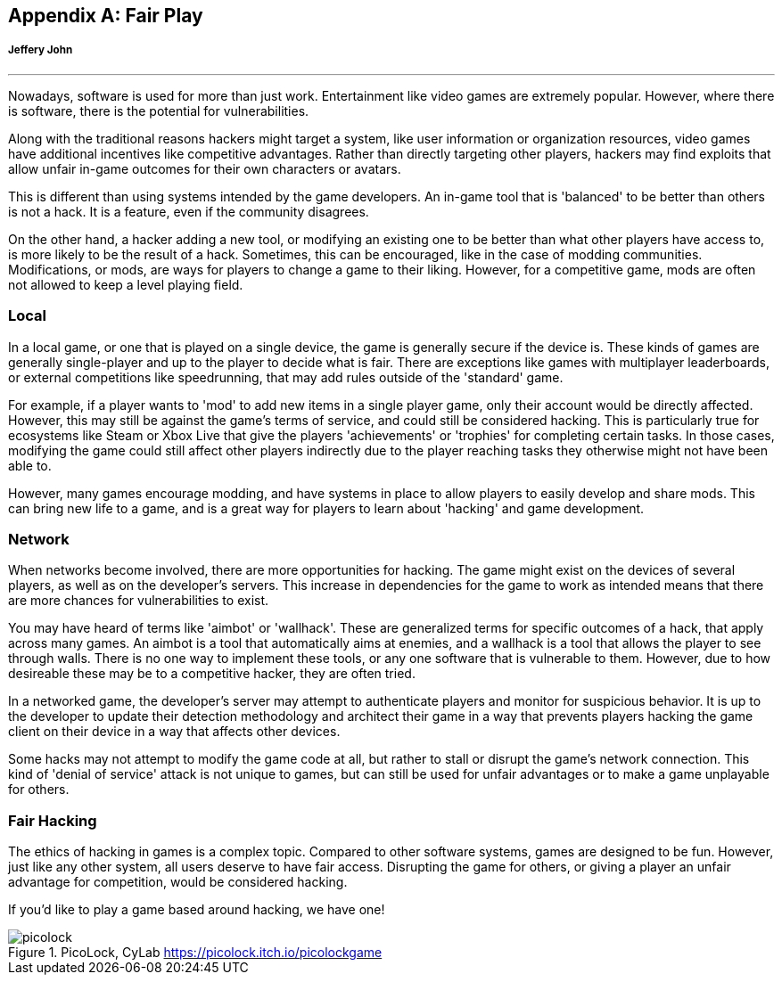 // I think a chapter on this might be interesting to touch on the PicoLock game developed Fall 2023
// https://picolock.itch.io/picolockgame

[appendix]
== Fair Play 
[[games]]
[discrete]
===== Jeffery John

{empty}

'''

Nowadays, software is used for more than just work. Entertainment like video games are extremely popular. However, where there is software, there is the potential for vulnerabilities. 

Along with the traditional reasons hackers might target a system, like user information or organization resources, video games have additional incentives like competitive advantages. Rather than directly targeting other players, hackers may find exploits that allow unfair in-game outcomes for their own characters or avatars. 

This is different than using systems intended by the game developers. An in-game tool that is 'balanced' to be better than others is not a hack. It is a feature, even if the community disagrees. 

On the other hand, a hacker adding a new tool, or modifying an existing one to be better than what other players have access to, is more likely to be the result of a hack. Sometimes, this can be encouraged, like in the case of modding communities. Modifications, or mods, are ways for players to change a game to their liking. However, for a competitive game, mods are often not allowed to keep a level playing field.

=== Local

In a local game, or one that is played on a single device, the game is generally secure if the device is. These kinds of games are generally single-player and up to the player to decide what is fair. There are exceptions like games with multiplayer leaderboards, or external competitions like speedrunning, that may add rules outside of the 'standard' game.

For example, if a player wants to 'mod' to add new items in a single player game, only their account would be directly affected. However, this may still be against the game's terms of service, and could still be considered hacking. This is particularly true for ecosystems like Steam or Xbox Live that give the players 'achievements' or 'trophies' for completing certain tasks. In those cases, modifying the game could still affect other players indirectly due to the player reaching tasks they otherwise might not have been able to. 

However, many games encourage modding, and have systems in place to allow players to easily develop and share mods. This can bring new life to a game, and is a great way for players to learn about 'hacking' and game development.

=== Network

When networks become involved, there are more opportunities for hacking. The game might exist on the devices of several players, as well as on the developer's servers. This increase in dependencies for the game to work as intended means that there are more chances for vulnerabilities to exist. 

You may have heard of terms like 'aimbot' or 'wallhack'. These are generalized terms for specific outcomes of a hack, that apply across many games. An aimbot is a tool that automatically aims at enemies, and a wallhack is a tool that allows the player to see through walls. There is no one way to implement these tools, or any one software that is vulnerable to them. However, due to how desireable these may be to a competitive hacker, they are often tried. 

In a networked game, the developer's server may attempt to authenticate players and monitor for suspicious behavior. It is up to the developer to update their detection methodology and architect their game in a way that prevents players hacking the game client on their device in a way that affects other devices.

Some hacks may not attempt to modify the game code at all, but rather to stall or disrupt the game's network connection. This kind of 'denial of service' attack is not unique to games, but can still be used for unfair advantages or to make a game unplayable for others.

=== Fair Hacking

The ethics of hacking in games is a complex topic. Compared to other software systems, games are designed to be fun. However, just like any other system, all users deserve to have fair access. Disrupting the game for others, or giving a player an unfair advantage for competition, would be considered hacking. 

If you'd like to play a game based around hacking, we have one!

[.text-center]
.PicoLock, CyLab https://picolock.itch.io/picolockgame
image::images/picolock.png[]
